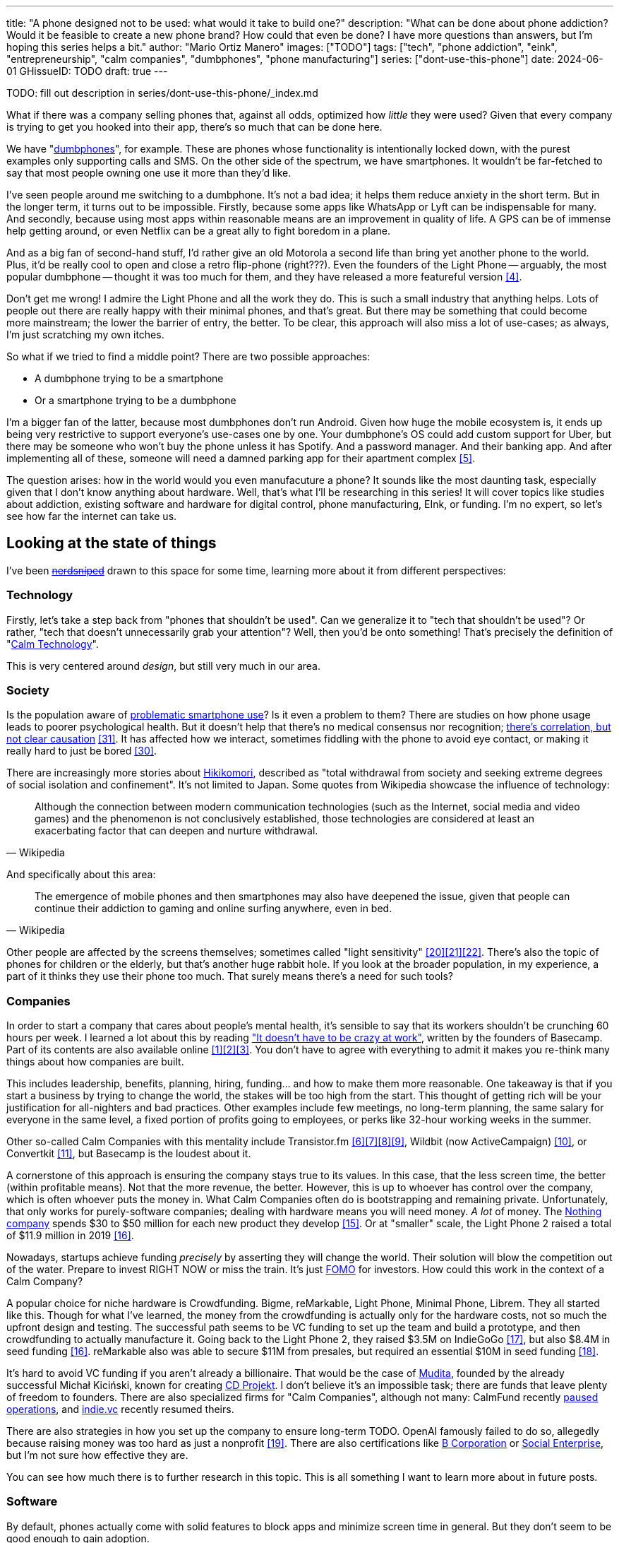 ---
title: "A phone designed not to be used: what would it take to build one?"
description: "What can be done about phone addiction? Would it be feasible to
create a new phone brand? How could that even be done? I have more questions
than answers, but I'm hoping this series helps a bit."
author: "Mario Ortiz Manero"
images: ["TODO"]
tags: ["tech", "phone addiction", "eink", "entrepreneurship", "calm companies",
"dumbphones", "phone manufacturing"]
series: ["dont-use-this-phone"]
date: 2024-06-01
GHissueID: TODO
draft: true
---

TODO: fill out description in series/dont-use-this-phone/_index.md

What if there was a company selling phones that, against all odds, optimized how
_little_ they were used? Given that every company is trying to get you hooked
into their app, there's so much that can be done here.

We have "https://en.wikipedia.org/wiki/Feature_phone[dumbphones]", for example.
These are phones whose functionality is intentionally locked down, with the
purest examples only supporting calls and SMS. On the other side of the
spectrum, we have smartphones. It wouldn't be far-fetched to say that most
people owning one use it more than they'd like.

I've seen people around me switching to a dumbphone. It's not a bad idea; it
helps them reduce anxiety in the short term. But in the longer term, it turns
out to be impossible. Firstly, because some apps like WhatsApp or Lyft can be
indispensable for many. And secondly, because using most apps within reasonable
means are an improvement in quality of life. A GPS can be of immense help
getting around, or even Netflix can be a great ally to fight boredom in a plane.

And as a big fan of second-hand stuff, I'd rather give an old Motorola a second
life than bring yet another phone to the world. Plus, it'd be really cool to
open and close a retro flip-phone (right???). Even the founders of the Light
Phone -- arguably, the most popular dumbphone -- thought it was too much for
them, and they have released a more featureful version <<light-phone-v1>>.

Don't get me wrong! I admire the Light Phone and all the work they do. This is
such a small industry that anything helps. Lots of people out there are really
happy with their minimal phones, and that's great. But there may be something
that could become more mainstream; the lower the barrier of entry, the better.
To be clear, this approach will also miss a lot of use-cases; as always, I'm
just scratching my own itches.

So what if we tried to find a middle point? There are two possible approaches:

* A dumbphone trying to be a smartphone
* Or a smartphone trying to be a dumbphone

I'm a bigger fan of the latter, because most dumbphones don't run Android. Given
how huge the mobile ecosystem is, it ends up being very restrictive to support
everyone's use-cases one by one. Your dumbphone's OS could add custom support
for Uber, but there may be someone who won't buy the phone unless it has
Spotify. And a password manager. And their banking app. And after implementing
all of these, someone will need a damned parking app for their apartment complex
<<parking>>.

The question arises: how in the world would you even manufacuture a phone? It
sounds like the most daunting task, especially given that I don't know anything
about hardware. Well, that's what I'll be researching in this series! It will
cover topics like studies about addiction, existing software and hardware for
digital control, phone manufacturing, EInk, or funding. I'm no expert, so let's
see how far the internet can take us.

== Looking at the state of things

I've been https://xkcd.com/356/[+++<s>nerdsniped</s>+++] drawn to this space for
some time, learning more about it from different perspectives:

=== Technology

Firstly, let's take a step back from "phones that shouldn't be used". Can we
generalize it to "tech that shouldn't be used"? Or rather, "tech that doesn't
unnecessarily grab your attention"? Well, then you'd be onto something! That's
precisely the definition of "https://en.wikipedia.org/wiki/Calm_technology[Calm
Technology]".

This is very centered around _design_, but still very much in our area.

=== Society

Is the population aware of
https://en.wikipedia.org/wiki/Problematic_smartphone_use[problematic smartphone
use]? Is it even a problem to them? There are studies on how phone usage leads
to poorer psychological health. But it doesn't help that there's no medical
consensus nor recognition; https://youtu.be/8B271L3NtAw[there's correlation, but
not clear causation] <<phone-depression>>. It has affected how we interact, sometimes fiddling with
the phone to avoid eye contact, or making it really hard to just be bored
<<boredom>>.

There are increasingly more stories about
https://en.wikipedia.org/wiki/Hikikomori[Hikikomori], described as "total
withdrawal from society and seeking extreme degrees of social isolation and
confinement". It's not limited to Japan. Some quotes from Wikipedia showcase the
influence of technology:

[quote, Wikipedia]
____
Although the connection between modern communication technologies (such as the
Internet, social media and video games) and the phenomenon is not conclusively
established, those technologies are considered at least an exacerbating factor
that can deepen and nurture withdrawal.
____

And specifically about this area:

[quote, Wikipedia]
____
The emergence of mobile phones and then smartphones may also have deepened the
issue, given that people can continue their addiction to gaming and online
surfing anywhere, even in bed.
____

Other people are affected by the screens themselves; sometimes called "light
sensitivity"
<<light-sensitivity-1>><<light-sensitivity-2>><<light-sensitivity-3>>. There's
also the topic of phones for children or the elderly, but that's another huge
rabbit hole. If you look at the broader population, in my experience, a part of
it thinks they use their phone too much. That surely means there's a need for
such tools?

=== Companies

In order to start a company that cares about people's mental health, it's
sensible to say that its workers shouldn't be crunching 60 hours per week. I
learned a lot about this by reading https://basecamp.com/books/calm["It doesn't
have to be crazy at work"], written by the founders of Basecamp. Part of its
contents are also available online
<<basecamp>><<basecamp-handbook>><<signalvnoise>>. You don't have to agree with
everything to admit it makes you re-think many things about how companies are
built.

This includes leadership, benefits, planning, hiring, funding... and how to make
them more reasonable. One takeaway is that if you start a business by trying to
change the world, the stakes will be too high from the start. This thought of
getting rich will be your justification for all-nighters and bad practices.
Other examples include few meetings, no long-term planning, the same salary for
everyone in the same level, a fixed portion of profits going to employees, or
perks like 32-hour working weeks in the summer.

Other so-called Calm Companies with this mentality include Transistor.fm
<<calm-transistor>><<build-your-saas>><<transistor-handbook>><<transistor-justin>>,
Wildbit (now ActiveCampaign) <<wildbit>>, or Convertkit <<convertkit>>, but
Basecamp is the loudest about it.

A cornerstone of this approach is ensuring the company stays true to its values.
In this case, that the less screen time, the better (within profitable means).
Not that the more revenue, the better. However, this is up to whoever has
control over the company, which is often whoever puts the money in. What Calm
Companies often do is bootstrapping and remaining private. Unfortunately, that
only works for purely-software companies; dealing with hardware means you will
need money. _A lot_ of money. The https://intl.nothing.tech/[Nothing company]
spends $30 to $50 million for each new product they develop <<nothing-money>>.
Or at "smaller" scale, the Light Phone 2 raised a total of $11.9 million in 2019
<<light-phone-money>>.

Nowadays, startups achieve funding _precisely_ by asserting they will change the
world. Their solution will blow the competition out of the water. Prepare to
invest RIGHT NOW or miss the train. It's just
https://en.wikipedia.org/wiki/Fear_of_missing_out[FOMO] for investors. How could
this work in the context of a Calm Company?

A popular choice for niche hardware is Crowdfunding. Bigme, reMarkable, Light
Phone, Minimal Phone, Librem. They all started like this. Though for what I've
learned, the money from the crowdfunding is actually only for the hardware
costs, not so much the upfront design and testing. The successful path seems to
be VC funding to set up the team and build a prototype, and then crowdfunding to
actually manufacture it. Going back to the Light Phone 2, they raised $3.5M on
IndieGoGo <<light-phone-igg>>, but also $8.4M in seed funding
<<light-phone-money>>. reMarkable also was able to secure $11M from presales,
but required an essential $10M in seed funding <<remarkable-money>>.

It's hard to avoid VC funding if you aren't already a billionaire. That would be
the case of https://mudita.com/[Mudita], founded by the already successful
Michał Kiciński, known for creating https://en.wikipedia.org/wiki/CD_Projekt[CD
Projekt]. I don't believe it's an impossible task; there are funds that leave
plenty of freedom to founders. There are also specialized firms for "Calm
Companies", although not many: CalmFund recently
https://calmfund.com/writing/pause[paused operations], and
https://www.indie.vc/[indie.vc] recently resumed theirs.

There are also strategies in how you set up the company to ensure long-term
TODO. OpenAI famously failed to do so, allegedly because raising money was too
hard as just a nonprofit <<openai>>. There are also certifications like
https://en.wikipedia.org/wiki/B_Corporation_(certification)[B Corporation] or
https://en.wikipedia.org/wiki/Social_enterprise[Social Enterprise], but I'm not
sure how effective they are.

You can see how much there is to further research in this topic. This is all
something I want to learn more about in future posts.

=== Software

By default, phones actually come with solid features to block apps and minimize
screen time in general. But they don't seem to be good enough to gain adoption.

Firstly, they aren't well marketed; most people aren't aware of their existence.
Android calls the features "https://www.android.com/digital-wellbeing/[Digital
Wellbeing]", and iOS
https://support.apple.com/guide/iphone/get-started-with-screen-time-iphbfa595995/ios["Screen
Time"]. But I personally receive more system notifications about new AI features
in my camera than things like this.

Secondly, they aren't first-party citizens; the tools are there, but they don't
quite integrate seamlessly. The most powerful feature on Android is "modes",
which allows you to switch between settings for different situations. For
example: when your GPS is in the library, disable Instagram and set the phone to
grayscale. Being so powerful, it's also complicated to configure (and to keep
your setup up to date). If the company was optimizing for less screen time
instead of ad revenue, we'd surely have more ideas to improve its adoption.

There are heaps of alternatives on the app marketplaces, although their source
code may not be available, and most have in-app payments or ads. Here are some
cool things I've seen while trying out Android apps <<apps>>:

- fancy tutorials,
- syncing across devices,
- blocking websites (or even features inside an app, like YouTube Shorts),
- blocking pre-bundled categories of apps and websites (such as shopping),
- breathing exercises before opening apps (or having to read a book),
- motivational quotes,
- forums,
- a floating timer indicating total usage on that day,
- notification filtering and bundling,
- gamification (competing against yourself or friends),
- comprehensive statistics,
- or having someone else to control your usage.

Not everything is limited to blocking apps; there are also minimal app launchers
<<launchers>> or simpler productivity timers <<timers>>. {{< app
name="minimalist phone" android="com.qqlabs.minimalistlauncher" >}} does well in
the "seamless experience" department, taking over your launcher and providing
ways to control how you open apps. I don't want to do an exhaustive analysis,
but just looking for "digital control" or "block apps" will already return many
results. It's worth downloading a few until you find your favorite anyway.

Manufacturers have it much easier, though, given that they have full system
access. For instance, the open-source app {{< app name="TimeLimit"
android="io.timelimit.android.google.store" >}} is an even more configurable
alternative to "Digital Wellbeing". But being external, it needs to start with a
long (and worrying) step to grant permissions. This alone is one step too many
to make it widespread -- I'd argue that even having to install it is too much.

To improve the user experience, some apps make emphasis on explaining how to use
their features. Others avoid it by trying to be smarter; they have your current
phone's usage data, so they already know which apps you use too much. One last
approach is to be opinionated and only support a subset of features that may
integrate better or have more impact. The Light Phone does this by only
providing their limited list of apps and features; if you're missing one, maybe
you'll get it, but maybe not.

Something else raising the barrier of entry is monetization. Although necessary,
some subscription models can be too much. A particularly creative app I liked
was {{< app name="Digital Detox" android="com.urbandroid.ddc" >}}, which makes
you pay $2 upon failing to meet your goals.

It's just great to have so many options, and not being locked in to any of them.
Different solutions for different people.

// The issue is that phones are essential for emergencies. Urgencies aren't just
// making a call, but also sending an important Slack message, making a
// transaction, or taking a photo of something you need to remember. Otherwise,
// it'd be super easy to just set a hard limit on how many hours you can spend, and
// ensure people don't cheat.

=== Accessories

Some products allow you to disable apps based on physical access to the device.
Requiring NFC to unlock apps can help break the habit of opening Instagram
automatically, turning it into a conscious decision. You can also block the apps
and leave the device at home to fully disconnect.

A couple of options are https://getbrick.app/[Brick] and
https://www.unpluq.com/[UnPluq]. They only solve part of the issue, though, and
UnPluq follows a subscription-based model that costs 70€ per year. Still, they
seem to work well for some folks, which is awesome.

=== Phones

What would a phone minimizing screen time look like?

A common pattern is the usage of e-paper displays instead of LCD. They feel like
real paper, are easier to see under sunlight, and are better for those with
light sensitivity. It also has drawbacks, given that it works completely
different; you can judge yourself:

++++
<iframe width="1600" height="400" src="https://www.youtube.com/embed/IFgxUr26A8g" title="E ink phone | YouTube | Linus Tech Tips | Hisense A9" frameborder="0" allow="accelerometer; autoplay; clipboard-write; encrypted-media; gyroscope; picture-in-picture; web-share" referrerpolicy="strict-origin-when-cross-origin" allowfullscreen></iframe>
++++

Hey, it's not a good experience for videos, but it doesn't take 5 seconds per
refresh like your crappy 10-year-old Kindle. For a display moving physical
particles <<epaper-physical>>, it's impressive. Here's another monitor that
recently came out focusing on latency:

++++
<iframe width="1600" height="400" src="https://www.youtube.com/embed/pXn-bAwzNv4?start=183" title="Modos Paper Monitor Status Update" frameborder="0" allow="accelerometer; autoplay; clipboard-write; encrypted-media; gyroscope; picture-in-picture; web-share" referrerpolicy="strict-origin-when-cross-origin" allowfullscreen></iframe>
++++

A common feature in e-paper is that it's grayscale. Not having colors is linked
with reducing addiction <<grayscale-attention>>, but it can be annoying
sometimes. I've set my day-to-day phone to grayscale, and I know how confusing
Google Maps can be without colors. If you come across a chart relying on colors,
you'll need to watch it somewhere else. And I haven't even tried gaming. One
could argue that this is a feature, making you use different devices for
different purposes, and thus, separating a bit better your digital life
use-cases.

For this, there's now color e-paper, with Kindle releasing its first version in
2014 [TODO: link]. It comes with drawbacks, such as having worse refresh rates
or a lower contrast ratio.

Another characteristic about e-paper is its refresh rate. Even if it has gotten
more decent in recent generations, it makes it harder to watch videos on YouTube
or Netflix, although one could argue that's a feature, not a bug. I've recently
seen a wave of e-paper products focusing on fast refresh times
<<daylight-zdnet>><<eink-glider>>, so I'm positive that will improve.

The most popular brands are HiSense and Boox, but they aren't well-supported in
the west. Apps might not work sometimes, and connectivity only works with some
providers, if at all <<hisense-review>><<boox-connectivity>>. Boox is known for
violating the GPL, too <<boox-gpl>>. There are startups releasing similar
devices, but they have a long road ahead. Mudita will announce a new phone soon
<<mudita-release>>, and Daylight might work on a phone after their $729 tablet
with different screen tech ships <<daylight-release>><<daylight-podcast>>.

A simpler approach to consider is what https://ghostmode.us/[Ghost Mode] does.
They lock down a Pixel 6a into a dumbphone, keep its nice camera, and resell it.
No need to deal with manufacturers, and your software has system access. But
costing $600, they have a pricy product, and being dependent on Google is often
not a good idea.

Anyhow, I plan on diving
deeper into this in a later article; there's also a lot that can be done on the
software to overcome the limitations of e-paper.

== Wrapping up

I hope this can eventually be "a thing". Just like there are movements for
"sustainability" or "diversity", there should also be for better digital
control. To me, it has a strong relationship with mental health, and there's a
lot to improve in that regard.

There is a lot more to research in each of these sections. I will try to split
it up into multiple articles within
https://nullderef.com/series/dont-use-this-phone/[the series]. You can
https://nullderef.com/subscribe[subscribe] for free to keep up to date. Actually
building something in this area would be exciting. Manufacturing a phone sounds
like a crazy idea, but who knows where the future will take you :)

_Disclaimer: I am not affiliated with any of the companies mentioned in this
post. The opinions expressed are my own and are based on my personal experiences
and research._

[bibliography]
== References

- [[[basecamp,           1]]]
  https://37signals.com/[37signals (the company that owns Basecamp)]
- [[[basecamp-handbook,  2]]]
  https://basecamp.com/handbook[The 37signals Employee Handbook]
- [[[signalvnoise,        3]]]
  https://signalvnoise.com/[Signal v. Noise (37signals' former blog)]
- [[[light-phone-v1,      4]]]
  https://www.theverge.com/2019/9/4/20847717/light-phone-2-minimalist-features-design-keyboard-crowdfunding[The
  high hopes of the low-tech phone -- The Verge]
- [[[parking,             5]]]
  https://www.reddit.com/r/dumbphones/comments/sjtkm2/i_have_to_use_an_app_to_open_my_apartment_complex/[I
  have to use an app to open my apartment complex parking gate, the app is
  called Gatewise. My lease does not mention anything about needing a smartphone
  or the use of any apps for garage access. Street parking is not an option. I
  just want technological equity -- r/dumbphones]
- [[[calm-transistor,     6]]]
  https://www.reddit.com/r/SaaS/comments/nrjsao/im_40_years_old_and_i_finally_bootstrapped_a_saas/[I'm
  40 years old and I finally bootstrapped a SaaS, Transistor.fm, to millions in
  revenue (with a co-founder!) -- r/SaaS]
- [[[build-your-saas,     7]]]
  https://saas.transistor.fm/episodes[Build Your SaaS -- transistor.fm]
- [[[transistor-handbook, 8]]]
  https://github.com/TransistorFM/handbook/blob/master/values.md[What are our
  values? -- GitHub TransistorFM/handbook]
- [[[transistor-justin,   9]]]
  https://justinjackson.ca/[Justin Jackson (co-founder of Transistor.fm)]
- [[[wildbit,            10]]]
  https://wildbit.com/[Wildbit]
- [[[convertkit,         11]]]
  https://convertkit.com/handbook[The ConvertKit Team Handbook]
- [[[apps,               12]]]
  Digital control:
    {{< app name="AppBlock" android="cz.mobilesoft.appblock" >}},
    {{< app name="Freedom" android="to.freedom.android2" ios="freedom-screen-time-control/id1269788228" >}},
    {{< app name="YourHour" android="com.mindefy.phoneaddiction.mobilepe" >}},
    {{< app name="Digital Detox" android="com.urbandroid.ddc" >}},
    {{< app name="StayFree" android="com.burockgames.timeclocker" >}},
    {{< app name="Stay Focused" android="com.stayfocused" >}},
    {{< app name="StayOff" android="com.app.floatingapptimer.com" >}},
    {{< app name="ActionDash" android="com.actiondash.playstore" >}},
    {{< app name="ClearSpace" ios="clearspace-reduce-screen-time/id1572515807" >}},
    {{< app name="Refocus" ios="refocus-app-website-blocker/id1645639057" >}},
    {{< app name="Opal" ios="opal-screen-time-for-focus/id1497465230" >}}
    {{< app name="Jomo" ios="jomo-screen-time-blocker/id1609960918" >}}
- [[[launchers,          13]]]
  Launchers:
    {{< app name="Olauncher" android="app.olauncher" >}},
    {{< app name="minimalist phone" android="com.qqlabs.minimalistlauncher" >}},
    {{< app name="Indistract" android="com.indistractablelauncher.android" >}},
    {{< app name="Blank Spaces" ios="blank-spaces-app/id1570856853" >}}
- [[[timers,             14]]]
  Productivity timers:
    {{< app name="Forest" android="cc.forestapp" >}},
    {{< app name="Flora" ios="flora-green-focus/id1225155794" >}},
    {{< app name="Plantie" ios="plantie-stay-focused/id1135988868" >}}
- [[[nothing-money,      15]]]
	https://youtu.be/dDI9h4ool-E?t=1549[Nothing CEO Carl Pei on the Phone 2 and
	the future of gadgets | The Vergecast -- YouTube] @ 25:49
- [[[light-phone-money,  16]]]
	https://www.businessinsider.com/light-phone-2-dumb-phone-price-release-date-specs-2019-9[This
	credit-card-size phone can do only 3 things and doesn't have any apps — and it
	may be the key to freeing us from our smartphones -- Business Insider]
- [[[light-phone-igg,    17]]]
	https://www.indiegogo.com/projects/light-phone-2#/[Light Phone 2 -- IndieGoGo]
- [[[remarkable-money,   18]]]
	https://venturebeat.com/media/remarkable-raises-15-million-to-bring-its-e-paper-tablets-to-more-scribblers/[Remarkable
	raises $15 million to bring its e-paper tablets to more scribblers --
	VentureBeat]
- [[[openai,             19]]]
  https://openai.com/our-structure/[Our structure -- OpenAI]
- [[[light-sensitivity-1,20]]]
  https://ledstrain.org/[LEDStrain Forum]
- [[[light-sensitivity-2,21]]]
	https://www.reddit.com/r/ChronicPain/comments/b936z9/has_anyone_here_been_diagnosed_with_central/[Has
	anyone here been diagnosed with central sensitization and/or relate somehow
	to my story? (36M, pain started at 33) -- r/ChronicPain]
- [[[light-sensitivity-3,22]]]
	https://www.reddit.com/r/eink/comments/g3kiki/an_open_letter_to_google_google_if_you_care_about/[An
	open letter to Google : Google, if you care about accessibility, please stop
	undermining the development of e-ink smartphones. Those are life savers for a
	growing number of people like me who can no longer use regular screens. --
	r/eink]
- [[[boox-gpl,           23]]]
	https://en.wikipedia.org/wiki/Onyx_Boox#GPL_Compliance[GPL Compliance, Onyx
	Boox -- Wikipedia]
- [[[mudita-release,     24]]]
	https://mudita.com/community/blog/introducing-mudita-kompakt/[First glimpse of
	Mudita Kompakt -- Mudita]
- [[[daylight-release,   25]]]
	https://www.theverge.com/2024/5/23/24163225/daylight-dc1-tablet-livepaper[The
	Daylight DC1 is a $729 attempt to build a calmer computer -- The Verge]
- [[[hisense-review,     26]]]
	https://www.reddit.com/r/eink/comments/10hl3bv/hisense_a9_1_week_review/[Hisense
	A9 - 1 Week Review -- r/eink]
- [[[boox-connectivity,  27]]]
	https://help.boox.com/hc/en-us/community/posts/15815361554068-Why-oh-why-no-SIM-card-mobile-data-support[Why
	oh why no SIM-card / mobile data support? -- Boox Forums]
- [[[daylight-podcast,   28]]]
	https://youtu.be/2Y1nogFltPY?t=2240[Episode #234: Anjan Katta (Founder of
	Daylight Computer Co), by THE 2AM PODCAST -- YouTube] @ 37:20
- [[[epaper-physical,    29]]]
	https://en.wikipedia.org/wiki/Electronic_paper#Electrophoretic[Electrophoretic,
	Electronic paper -- Wikipedia]
- [[[boredom,            30]]]
	https://www.youtube.com/watch?v=LKPwKFigF8U[Why Boredom is Good For You, by
	Veritasium -- YouTube]
- [[[phone-depression,   31]]]
	https://www.wired.com/story/apple-investors-iphone-kids-depression-suicide-evidence/[Apple
	investors say iPhones cause teen depression. Science doesn't -- Wired]
- [[[grayscale-attention,32]]]
	https://www.theguardian.com/technology/2017/jun/20/turning-smartphone-greyscale-attention-distraction-colour[Will
	turning your phone to greyscale really do wonders for your attention? -- The
	Guardian]
- [[[eink-glider,        33]]]
	https://github.com/Modos-Labs/Glider["Open-source Eink monitor with an
	emphasis on low latency" -- GitHub Modos-Labs/Glider]
- [[[daylight-zdnet,     34]]]
	https://www.zdnet.com/article/daylight-debuts-worlds-first-blue-light-free-computer-with-a-120hz-livepaper-display/[
	Daylight debuts world's first 'blue-light-free computer' with a 120Hz
	LivePaper display -- ZDNET]
